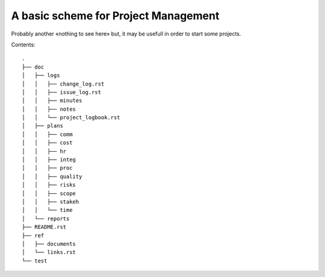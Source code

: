 A basic scheme for Project Management
=====================================

Probably another «nothing to see here» but, it may be usefull in order to
start some projects.

Contents::

    .
    ├── doc
    │   ├── logs
    │   │   ├── change_log.rst
    │   │   ├── issue_log.rst
    │   │   ├── minutes
    │   │   ├── notes
    │   │   └── project_logbook.rst
    │   ├── plans
    │   │   ├── comm
    │   │   ├── cost
    │   │   ├── hr
    │   │   ├── integ
    │   │   ├── proc
    │   │   ├── quality
    │   │   ├── risks
    │   │   ├── scope
    │   │   ├── stakeh
    │   │   └── time
    │   └── reports
    ├── README.rst
    ├── ref
    │   ├── documents
    │   └── links.rst
    └── test

